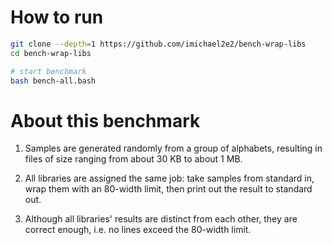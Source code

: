 
* How to run

#+begin_src sh
  git clone --depth=1 https://github.com/imichael2e2/bench-wrap-libs
  cd bench-wrap-libs

  # start benchmark
  bash bench-all.bash
#+end_src


* About this benchmark

1. Samples are generated randomly from a group of alphabets, resulting
   in files of size ranging from about 30 KB to about 1 MB. 

2. All libraries are assigned the same job: take samples from standard
   in, wrap them with an 80-width limit, then print out the result to
   standard out. 

3. Although all libraries' results are distinct from each other, they
   are correct enough, i.e. no lines exceed the 80-width limit.

